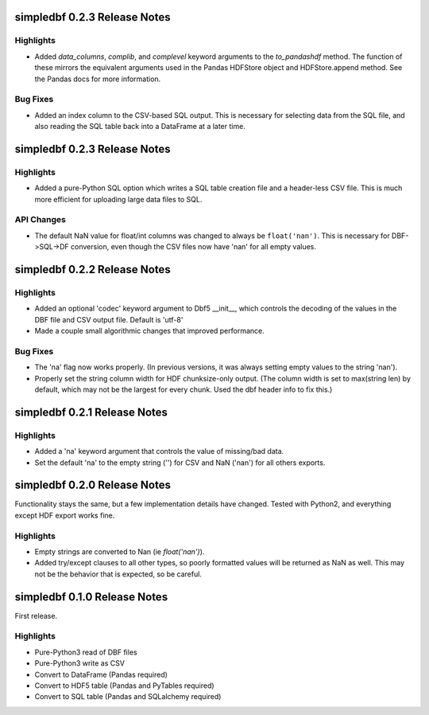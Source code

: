 simpledbf 0.2.3 Release Notes
#############################

Highlights
----------

* Added `data_columns`, `complib`, and `complevel` keyword arguments to the
  `to_pandashdf` method. The function of these mirrors the equivalent
  arguments used in the Pandas HDFStore object and HDFStore.append method. See
  the Pandas docs for more information.

Bug Fixes
---------

* Added an index column to the CSV-based SQL output. This is necessary for
  selecting data from the SQL file, and also reading the SQL table back into a
  DataFrame at a later time.

simpledbf 0.2.3 Release Notes
#############################

Highlights
----------

* Added a pure-Python SQL option which writes a SQL table creation file and a
  header-less CSV file. This is much more efficient for uploading large data
  files to SQL.

API Changes
-----------

* The default NaN value for float/int columns was changed to always be
  ``float('nan')``. This is necessary for DBF->SQL->DF conversion, even though
  the CSV files now have 'nan' for all empty values.

simpledbf 0.2.2 Release Notes
#############################

Highlights
----------

* Added an optional 'codec' keyword argument to Dbf5 __init__, which controls
  the decoding of the values in the DBF file and CSV output file. Default is
  'utf-8'

* Made a couple small algorithmic changes that improved performance.

Bug Fixes
---------

* The 'na' flag now works properly. (In previous versions, it was always
  setting empty values to the string 'nan').

* Properly set the string column width for HDF chunksize-only output. (The
  column width is set to max(string len) by default, which may not be the
  largest for every chunk. Used the dbf header info to fix this.)

simpledbf 0.2.1 Release Notes
#############################

Highlights
----------

* Added a 'na' keyword argument that controls the value of missing/bad data.

* Set the default 'na' to the empty string ('') for CSV and NaN ('nan') for
  all others exports.

simpledbf 0.2.0 Release Notes
#############################

Functionality stays the same, but a few implementation details have changed.
Tested with Python2, and everything except HDF export works fine.

Highlights
----------

* Empty strings are converted to Nan (ie `float('nan')`).
  
* Added try/except clauses to all other types, so poorly formatted values
  will be returned as NaN as well. This may not be the behavior that is
  expected, so be careful.

simpledbf 0.1.0 Release Notes
#############################

First release.

Highlights
----------

* Pure-Python3 read of DBF files

* Pure-Python3 write as CSV

* Convert to DataFrame (Pandas required)

* Convert to HDF5 table (Pandas and PyTables required)

* Convert to SQL table (Pandas and SQLalchemy required)
